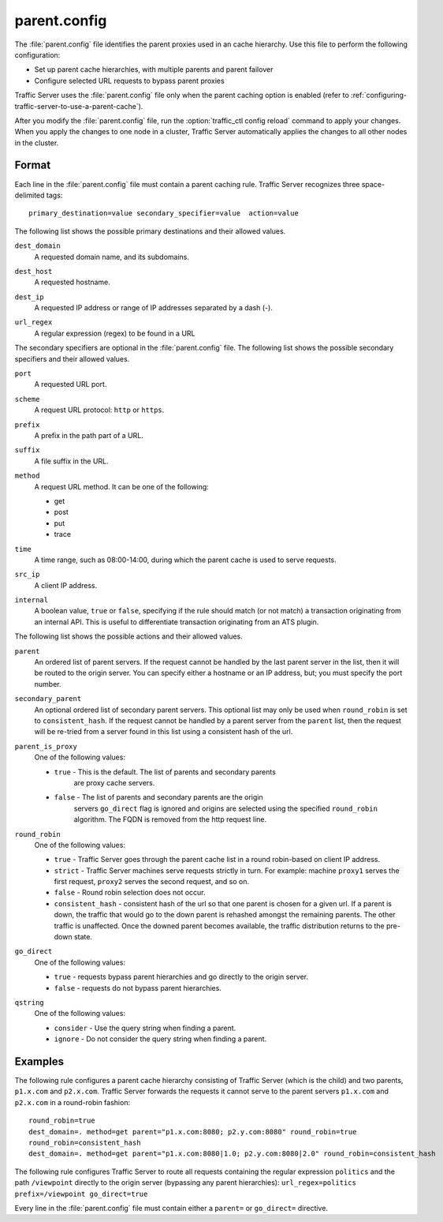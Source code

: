 .. Licensed to the Apache Software Foundation (ASF) under one
   or more contributor license agreements.  See the NOTICE file
  distributed with this work for additional information
  regarding copyright ownership.  The ASF licenses this file
  to you under the Apache License, Version 2.0 (the
  "License"); you may not use this file except in compliance
  with the License.  You may obtain a copy of the License at
 
   http://www.apache.org/licenses/LICENSE-2.0
 
  Unless required by applicable law or agreed to in writing,
  software distributed under the License is distributed on an
  "AS IS" BASIS, WITHOUT WARRANTIES OR CONDITIONS OF ANY
  KIND, either express or implied.  See the License for the
  specific language governing permissions and limitations
  under the License.

=============
parent.config
=============

.. configfile:: parent.config

The :file:`parent.config` file identifies the parent proxies used in an
cache hierarchy. Use this file to perform the following configuration:

-  Set up parent cache hierarchies, with multiple parents and parent
   failover
-  Configure selected URL requests to bypass parent proxies

Traffic Server uses the :file:`parent.config` file only when the parent
caching option is enabled (refer to :ref:`configuring-traffic-server-to-use-a-parent-cache`).

After you modify the :file:`parent.config` file, run the :option:`traffic_ctl config reload`
command to apply your changes. When you apply the changes to one node in
a cluster, Traffic Server automatically applies the changes to all other
nodes in the cluster.

Format
======

Each line in the :file:`parent.config` file must contain a parent caching
rule. Traffic Server recognizes three space-delimited tags: ::

    primary_destination=value secondary_specifier=value  action=value

The following list shows the possible primary destinations and their
allowed values.

.. _parent-config-format-dest-domain:

``dest_domain``
    A requested domain name, and its subdomains.

.. _parent-config-format-dest-host:

``dest_host``
    A requested hostname.

.. _parent-config-format-dest-ip:

``dest_ip``
    A requested IP address or range of IP addresses separated by a dash (-).

.. _parent-config-format-url-regex:

``url_regex``
    A regular expression (regex) to be found in a URL

The secondary specifiers are optional in the :file:`parent.config` file. The
following list shows the possible secondary specifiers and their allowed
values.

.. _parent-config-format-port:

``port``
    A requested URL port.

.. _parent-config-format-scheme:

``scheme``
    A request URL protocol: ``http`` or ``https``.

.. _parent-config-format-prefix:

``prefix``
    A prefix in the path part of a URL.

.. _parent-config-format-suffix:

``suffix``
    A file suffix in the URL.

.. _parent-config-format-method:

``method``
    A request URL method. It can be one of the following:

    -  get
    -  post
    -  put
    -  trace

.. _parent-config-format-time:

``time``
    A time range, such as 08:00-14:00, during which the parent cache is
    used to serve requests.

.. _parent-config-format-src-ip:

``src_ip``
    A client IP address.

.. _parent-config-format-internal:

``internal``
    A boolean value, ``true`` or ``false``, specifying if the rule should
    match (or not match) a transaction originating from an internal API. This
    is useful to differentiate transaction originating from an ATS plugin.

The following list shows the possible actions and their allowed values.

.. _parent-config-format-parent:

``parent``
    An ordered list of parent servers. If the request cannot be handled
    by the last parent server in the list, then it will be routed to the
    origin server. You can specify either a hostname or an IP address,
    but; you must specify the port number.

.. _parent-config-format-secondary-parent:

``secondary_parent``
    An optional ordered list of secondary parent servers.  This optional
    list may only be used when ``round_robin`` is set to ``consistent_hash``.
    If the request cannot be handled by a parent server from the ``parent``
    list, then the request will be re-tried from a server found in this list
    using a consistent hash of the url.

.. _parent-config-format-parent-is-proxy:

``parent_is_proxy``
    One of the following values:

    -  ``true`` - This is the default.  The list of parents and secondary parents
        are proxy cache servers.
    -  ``false`` - The list of parents and secondary parents are the origin
        servers ``go_direct`` flag is ignored and origins are selected using
        the specified ``round_robin`` algorithm.  The FQDN is removed from
        the http request line.

.. _parent-config-format-round-robin:

``round_robin``
    One of the following values:

    -  ``true`` - Traffic Server goes through the parent cache list in a
       round robin-based on client IP address.
    -  ``strict`` - Traffic Server machines serve requests strictly in
       turn. For example: machine ``proxy1`` serves the first request,
       ``proxy2`` serves the second request, and so on.
    -  ``false`` - Round robin selection does not occur.
    -  ``consistent_hash`` - consistent hash of the url so that one parent
       is chosen for a given url. If a parent is down, the traffic that
       would go to the down parent is rehashed amongst the remaining parents.
       The other traffic is unaffected. Once the downed parent becomes
       available, the traffic distribution returns to the pre-down
       state.

.. _parent-config-format-go-direct:

``go_direct``
    One of the following values:

    -  ``true`` - requests bypass parent hierarchies and go directly to
       the origin server.
    -  ``false`` - requests do not bypass parent hierarchies.

.. _parent-config-format-qstring:

``qstring``
    One of the following values:

    -  ``consider`` - Use the query string when finding a parent.
    -  ``ignore`` - Do not consider the query string when finding a parent.

Examples
========

The following rule configures a parent cache hierarchy consisting of
Traffic Server (which is the child) and two parents, ``p1.x.com`` and
``p2.x.com``. Traffic Server forwards the requests it cannot serve to
the parent servers ``p1.x.com`` and ``p2.x.com`` in a round-robin
fashion::

    round_robin=true
    dest_domain=. method=get parent="p1.x.com:8080; p2.y.com:8080" round_robin=true
    round_robin=consistent_hash
    dest_domain=. method=get parent="p1.x.com:8080|1.0; p2.y.com:8080|2.0" round_robin=consistent_hash

The following rule configures Traffic Server to route all requests
containing the regular expression ``politics`` and the path
``/viewpoint`` directly to the origin server (bypassing any parent
hierarchies): ``url_regex=politics prefix=/viewpoint go_direct=true``

Every line in the :file:`parent.config` file must contain either a
``parent=`` or ``go_direct=`` directive.

